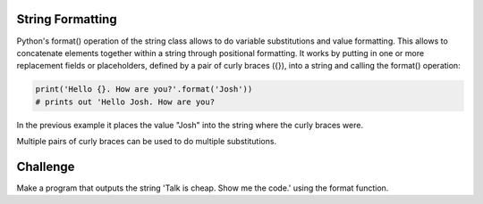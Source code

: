 String Formatting
-----------------

Python's format() operation of the string class allows to do variable substitutions and value formatting. This allows to concatenate elements together within a string through positional formatting. It works by putting in one or more replacement fields or placeholders, defined by a pair of curly braces ({}), into a string and calling the format() operation:

.. sourcecode:: python

    print('Hello {}. How are you?'.format('Josh'))
    # prints out 'Hello Josh. How are you?

In the previous example it places the value "Josh" into the string where the curly braces were.

Multiple pairs of curly braces can be used to do multiple substitutions.

.. sourcecode:: python
    print('Hello {}. Do you like {}?'.format('Anne', 'Pizza'))
    # prints 'Hello Anne. Do you like Pizza?'

Challenge
---------

Make a program that outputs the string 'Talk is cheap. Show me the code.' using the format function.
